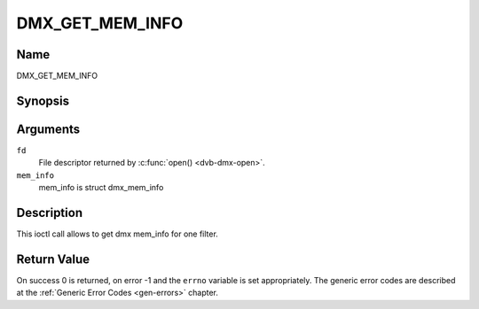 .. Permission is granted to copy, distribute and/or modify this
.. document under the terms of the GNU Free Documentation License,
.. Version 1.1 or any later version published by the Free Software
.. Foundation, with no Invariant Sections, no Front-Cover Texts
.. and no Back-Cover Texts. A copy of the license is included at
.. Documentation/media/uapi/fdl-appendix.rst.
..
.. TODO: replace it to GFDL-1.1-or-later WITH no-invariant-sections

.. _DMX_GET_MEM_INFO:

==============
DMX_GET_MEM_INFO
==============

Name
----

DMX_GET_MEM_INFO


Synopsis
--------

.. c:function:: int ioctl(fd, DMX_GET_MEM_INFO, &mem_info)
    :name: DMX_GET_MEM_INFO


Arguments
---------

``fd``
    File descriptor returned by :c:func:`open() <dvb-dmx-open>`.

``mem_info``
    mem_info is struct dmx_mem_info


Description
-----------

This ioctl call allows to get dmx mem_info for one filter.

Return Value
------------

On success 0 is returned, on error -1 and the ``errno`` variable is set
appropriately. The generic error codes are described at the
:ref:`Generic Error Codes <gen-errors>` chapter.
